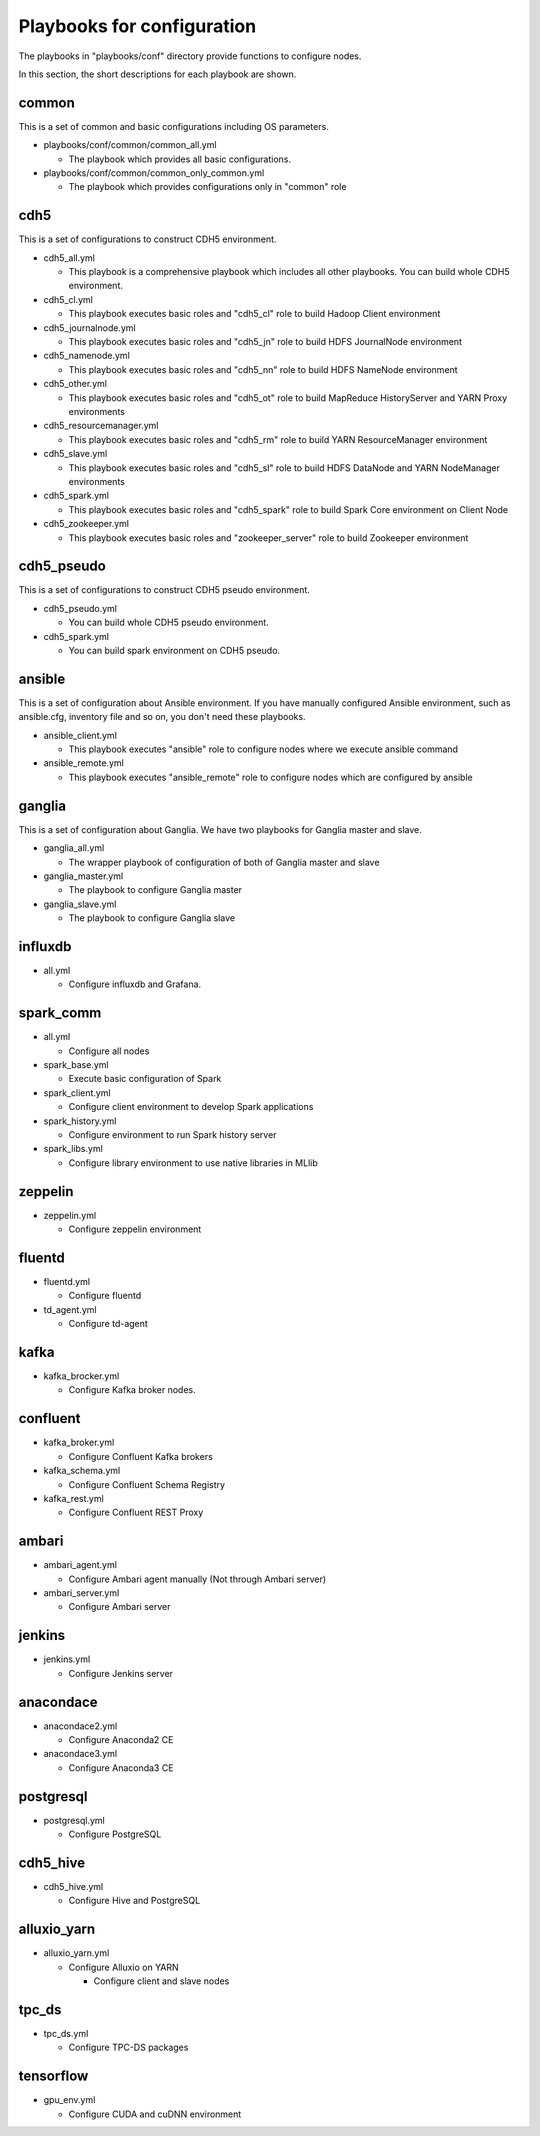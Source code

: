 Playbooks for configuration
----------------------------
The playbooks in "playbooks/conf" directory provide functions
to configure nodes.

In this section, the short descriptions for each playbook are shown.

common
~~~~~~

This is a set of common and basic configurations including OS parameters.

* playbooks/conf/common/common_all.yml

  + The playbook which provides all basic configurations.

* playbooks/conf/common/common_only_common.yml

  + The playbook which provides configurations only in "common" role

cdh5
~~~~

This is a set of configurations to construct CDH5 environment.

* cdh5_all.yml

  + This playbook is a comprehensive playbook which includes all other playbooks.
    You can build whole CDH5 environment.

* cdh5_cl.yml

  + This playbook executes basic roles and "cdh5_cl" role to build Hadoop Client environment

* cdh5_journalnode.yml

  + This playbook executes basic roles and "cdh5_jn" role to build HDFS JournalNode environment

* cdh5_namenode.yml

  + This playbook executes basic roles and "cdh5_nn" role to build HDFS NameNode environment

* cdh5_other.yml

  + This playbook executes basic roles and "cdh5_ot" role to build MapReduce HistoryServer and YARN Proxy environments

* cdh5_resourcemanager.yml

  + This playbook executes basic roles and "cdh5_rm" role to build YARN ResourceManager environment

* cdh5_slave.yml

  + This playbook executes basic roles and "cdh5_sl" role to build HDFS DataNode and YARN NodeManager environments

* cdh5_spark.yml

  + This playbook executes basic roles and "cdh5_spark" role to build Spark Core environment on Client Node

* cdh5_zookeeper.yml

  + This playbook executes basic roles and "zookeeper_server" role to build Zookeeper environment

cdh5_pseudo
~~~~~~~~~~~~~

This is a set of configurations to construct CDH5 pseudo environment.

* cdh5_pseudo.yml

  * You can build whole CDH5 pseudo environment.

* cdh5_spark.yml

  * You can build spark environment on CDH5 pseudo.

ansible
~~~~~~~

This is a set of configuration about Ansible environment.
If you have manually configured Ansible environment, such as ansible.cfg, inventory file and so on,
you don't need these playbooks.

* ansible_client.yml

  + This playbook executes "ansible" role to configure nodes where we execute ansible command

* ansible_remote.yml

  + This playbook executes "ansible_remote" role to configure nodes which are configured by ansible

ganglia
~~~~~~~~~

This is  a set of configuration about Ganglia.
We have two playbooks for Ganglia master and slave.

* ganglia_all.yml

  + The wrapper playbook of configuration of both of Ganglia master and slave

* ganglia_master.yml

  + The playbook to configure Ganglia master

* ganglia_slave.yml

  + The playbook to configure Ganglia slave

influxdb
~~~~~~~~~
* all.yml

  + Configure influxdb and Grafana.

spark_comm
~~~~~~~~~~~
* all.yml

  + Configure all nodes

* spark_base.yml

  + Execute basic configuration of Spark

* spark_client.yml

  + Configure client environment to develop Spark applications

* spark_history.yml

  + Configure environment to run Spark history server 

* spark_libs.yml

  + Configure library environment to use native libraries in MLlib

zeppelin
~~~~~~~~~~~
* zeppelin.yml

  + Configure zeppelin environment

fluentd
~~~~~~~~~~~~
* fluentd.yml

  + Configure fluentd

* td_agent.yml

  + Configure td-agent

kafka
~~~~~~~~~~~~
* kafka_brocker.yml

  + Configure Kafka broker nodes.

confluent
~~~~~~~~~~~~
* kafka_broker.yml

  + Configure Confluent Kafka brokers

* kafka_schema.yml

  + Configure Confluent Schema Registry

* kafka_rest.yml

  + Configure Confluent REST Proxy

ambari
~~~~~~~~~~~~
* ambari_agent.yml

  + Configure Ambari agent manually (Not through Ambari server)

* ambari_server.yml

  + Configure Ambari server

jenkins
~~~~~~~~~~~~
* jenkins.yml

  + Configure Jenkins server

anacondace
~~~~~~~~~~~~
* anacondace2.yml

  + Configure Anaconda2 CE

* anacondace3.yml

  + Configure Anaconda3 CE

postgresql
~~~~~~~~~~~~
* postgresql.yml

  + Configure PostgreSQL

cdh5_hive
~~~~~~~~~~~~
* cdh5_hive.yml

  + Configure Hive and PostgreSQL

alluxio_yarn
~~~~~~~~~~~~
* alluxio_yarn.yml

  + Configure Alluxio on YARN

    - Configure client and slave nodes

tpc_ds
~~~~~~~~
* tpc_ds.yml

  + Configure TPC-DS packages

tensorflow
~~~~~~~~~~~~~~~~
* gpu_env.yml

  + Configure CUDA and cuDNN environment

